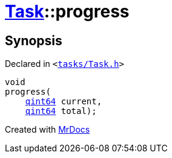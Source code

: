[#Task-progress]
= xref:Task.adoc[Task]::progress
:relfileprefix: ../
:mrdocs:


== Synopsis

Declared in `&lt;https://github.com/PrismLauncher/PrismLauncher/blob/develop/launcher/tasks/Task.h#L139[tasks&sol;Task&period;h]&gt;`

[source,cpp,subs="verbatim,replacements,macros,-callouts"]
----
void
progress(
    xref:qint64.adoc[qint64] current,
    xref:qint64.adoc[qint64] total);
----



[.small]#Created with https://www.mrdocs.com[MrDocs]#
